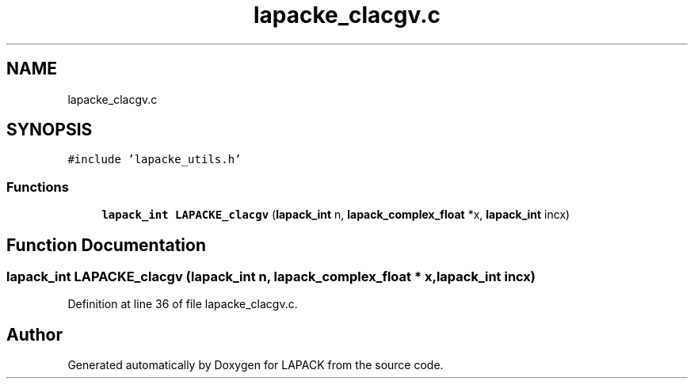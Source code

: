 .TH "lapacke_clacgv.c" 3 "Tue Nov 14 2017" "Version 3.8.0" "LAPACK" \" -*- nroff -*-
.ad l
.nh
.SH NAME
lapacke_clacgv.c
.SH SYNOPSIS
.br
.PP
\fC#include 'lapacke_utils\&.h'\fP
.br

.SS "Functions"

.in +1c
.ti -1c
.RI "\fBlapack_int\fP \fBLAPACKE_clacgv\fP (\fBlapack_int\fP n, \fBlapack_complex_float\fP *x, \fBlapack_int\fP incx)"
.br
.in -1c
.SH "Function Documentation"
.PP 
.SS "\fBlapack_int\fP LAPACKE_clacgv (\fBlapack_int\fP n, \fBlapack_complex_float\fP * x, \fBlapack_int\fP incx)"

.PP
Definition at line 36 of file lapacke_clacgv\&.c\&.
.SH "Author"
.PP 
Generated automatically by Doxygen for LAPACK from the source code\&.
